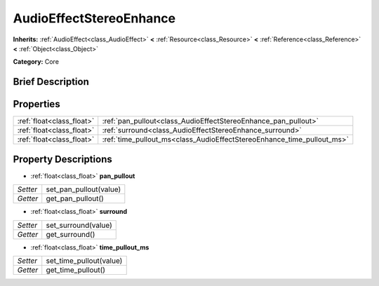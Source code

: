 .. Generated automatically by doc/tools/makerst.py in Godot's source tree.
.. DO NOT EDIT THIS FILE, but the AudioEffectStereoEnhance.xml source instead.
.. The source is found in doc/classes or modules/<name>/doc_classes.

.. _class_AudioEffectStereoEnhance:

AudioEffectStereoEnhance
========================

**Inherits:** :ref:`AudioEffect<class_AudioEffect>` **<** :ref:`Resource<class_Resource>` **<** :ref:`Reference<class_Reference>` **<** :ref:`Object<class_Object>`

**Category:** Core

Brief Description
-----------------



Properties
----------

+---------------------------+------------------------------------------------------------------------+
| :ref:`float<class_float>` | :ref:`pan_pullout<class_AudioEffectStereoEnhance_pan_pullout>`         |
+---------------------------+------------------------------------------------------------------------+
| :ref:`float<class_float>` | :ref:`surround<class_AudioEffectStereoEnhance_surround>`               |
+---------------------------+------------------------------------------------------------------------+
| :ref:`float<class_float>` | :ref:`time_pullout_ms<class_AudioEffectStereoEnhance_time_pullout_ms>` |
+---------------------------+------------------------------------------------------------------------+

Property Descriptions
---------------------

.. _class_AudioEffectStereoEnhance_pan_pullout:

- :ref:`float<class_float>` **pan_pullout**

+----------+------------------------+
| *Setter* | set_pan_pullout(value) |
+----------+------------------------+
| *Getter* | get_pan_pullout()      |
+----------+------------------------+

.. _class_AudioEffectStereoEnhance_surround:

- :ref:`float<class_float>` **surround**

+----------+---------------------+
| *Setter* | set_surround(value) |
+----------+---------------------+
| *Getter* | get_surround()      |
+----------+---------------------+

.. _class_AudioEffectStereoEnhance_time_pullout_ms:

- :ref:`float<class_float>` **time_pullout_ms**

+----------+-------------------------+
| *Setter* | set_time_pullout(value) |
+----------+-------------------------+
| *Getter* | get_time_pullout()      |
+----------+-------------------------+

